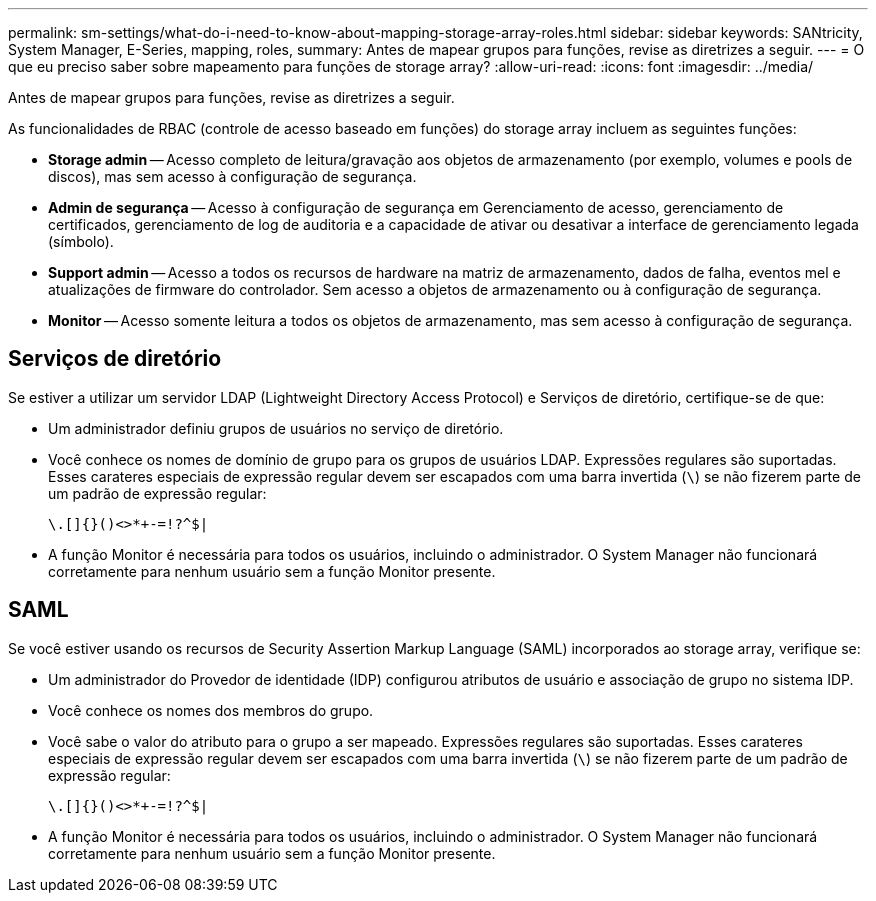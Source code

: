 ---
permalink: sm-settings/what-do-i-need-to-know-about-mapping-storage-array-roles.html 
sidebar: sidebar 
keywords: SANtricity, System Manager, E-Series, mapping, roles, 
summary: Antes de mapear grupos para funções, revise as diretrizes a seguir. 
---
= O que eu preciso saber sobre mapeamento para funções de storage array?
:allow-uri-read: 
:icons: font
:imagesdir: ../media/


[role="lead"]
Antes de mapear grupos para funções, revise as diretrizes a seguir.

As funcionalidades de RBAC (controle de acesso baseado em funções) do storage array incluem as seguintes funções:

* *Storage admin* -- Acesso completo de leitura/gravação aos objetos de armazenamento (por exemplo, volumes e pools de discos), mas sem acesso à configuração de segurança.
* *Admin de segurança* -- Acesso à configuração de segurança em Gerenciamento de acesso, gerenciamento de certificados, gerenciamento de log de auditoria e a capacidade de ativar ou desativar a interface de gerenciamento legada (símbolo).
* *Support admin* -- Acesso a todos os recursos de hardware na matriz de armazenamento, dados de falha, eventos mel e atualizações de firmware do controlador. Sem acesso a objetos de armazenamento ou à configuração de segurança.
* *Monitor* -- Acesso somente leitura a todos os objetos de armazenamento, mas sem acesso à configuração de segurança.




== Serviços de diretório

Se estiver a utilizar um servidor LDAP (Lightweight Directory Access Protocol) e Serviços de diretório, certifique-se de que:

* Um administrador definiu grupos de usuários no serviço de diretório.
* Você conhece os nomes de domínio de grupo para os grupos de usuários LDAP. Expressões regulares são suportadas. Esses carateres especiais de expressão regular devem ser escapados com uma barra invertida (`\`) se não fizerem parte de um padrão de expressão regular:
+
[listing]
----
\.[]{}()<>*+-=!?^$|
----
* A função Monitor é necessária para todos os usuários, incluindo o administrador. O System Manager não funcionará corretamente para nenhum usuário sem a função Monitor presente.




== SAML

Se você estiver usando os recursos de Security Assertion Markup Language (SAML) incorporados ao storage array, verifique se:

* Um administrador do Provedor de identidade (IDP) configurou atributos de usuário e associação de grupo no sistema IDP.
* Você conhece os nomes dos membros do grupo.
* Você sabe o valor do atributo para o grupo a ser mapeado. Expressões regulares são suportadas. Esses carateres especiais de expressão regular devem ser escapados com uma barra invertida (`\`) se não fizerem parte de um padrão de expressão regular:
+
[listing]
----
\.[]{}()<>*+-=!?^$|
----
* A função Monitor é necessária para todos os usuários, incluindo o administrador. O System Manager não funcionará corretamente para nenhum usuário sem a função Monitor presente.

